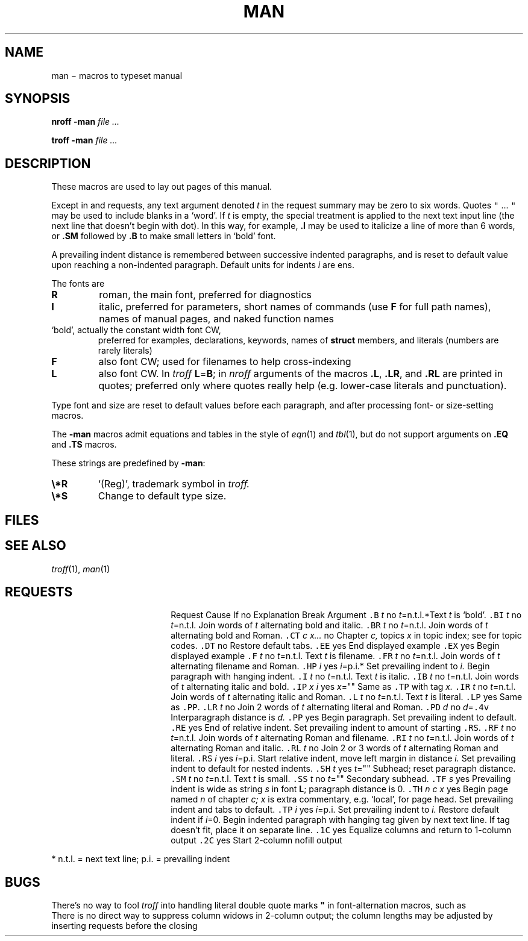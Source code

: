 .TH MAN 6
.CT 1 inst_info
.SH NAME
man \(mi macros to typeset manual
.SH SYNOPSIS
.B nroff  -man
.I file ...
.PP
.B troff  -man
.I file ...
.SH DESCRIPTION
These macros are used to lay out pages of this manual.
.PP
Except in
.L .LR
and
.L .RL
requests, any text argument denoted
.I t
in the request summary may be zero to six words.
Quotes
\f5"\fP ... \f5"\fP
may be used to include blanks in a `word'.
If
.I t
is empty,
the special treatment is applied to
the next text input line (the next line that doesn't begin with dot).
In this way, for example,
.B .I
may be used to italicize a line of more than 6 words, or
.B .SM
followed by
.B .B
to make small letters in `bold' font.
.PP
A prevailing indent distance is remembered between
successive indented paragraphs,
and is reset to default value upon reaching a non-indented paragraph.
Default units for indents
.I i
are ens.
.PP
The fonts are
.TP
.B R
roman, the main font, preferred for diagnostics
.PD 0
.TP
.B I
italic, preferred for parameters, short names of commands
(use 
.B F
for full path names),
names of manual pages,
and naked function names
.TP
.L B
`bold', actually the constant width font CW,
preferred for examples, declarations, keywords, names of
.B struct
members, and literals
(numbers are rarely literals)
.TP
.B F
also font CW;
used for filenames to help cross-indexing
.TP
.B L
also font CW.
In
.I troff
.BR L = B ;
in
.I nroff
arguments of the macros
.BR .L ,
.BR .LR ,
and
.B .RL
are printed in quotes;
preferred only where quotes really help (e.g. lower-case literals and
punctuation).
.PD
.LP
Type font and size are reset to default values
before each paragraph, and after processing
font- or size-setting macros.
.PP
The
.B -man
macros admit equations and tables in the style of
.IR eqn (1)
and
.IR tbl (1),
but do not support arguments on
.B .EQ
and
.B .TS
macros.
.PP
These strings are predefined by
.BR -man :
.TP
.B \e*R
.if t `\*R', `(Reg)' in
.if t .I nroff.
.if n `(Reg)', trademark symbol in
.if n .I troff.
.br
.ns
.TP
.B \e*S
Change to default type size.
.SH FILES
.F /usr/lib/tmac/tmac.an
.br
.F /usr/man/man0/xx
.SH SEE ALSO
.IR troff (1), 
.IR man (1)
.SH REQUESTS
.ta \w'.TH n c x 'u +\w'Cause 'u +\w'Argument\ 'u
.di xx
			\ka
.br
.di
.in \nau
.ti0
Request	Cause	If no	Explanation
.ti0
	Break	Argument
.ti0
\&\f5.B\fR \fIt\fR	no	\fIt\fR=n.t.l.*	Text
.I t
is `bold'.
.ti0
\&\f5.BI\fR \fIt\fR	no	\fIt\fR=n.t.l.	Join
words of
.I t
alternating bold and italic.
.ti0
\&\f5.BR\fR \fIt\fR	no	\fIt\fR=n.t.l.	Join
words of
.I t
alternating bold and Roman.
.ti0
\&\f5.CT\fR \fIc x...\fR	no		Chapter
.I c,
topics
.I x
in topic index; see
.F /usr/man
for topic codes.
.ti0
\&\f5.DT\fR	no		Restore default tabs.
.ti0
\&\f5.EE\fR	yes		End displayed example
.ti0
\&\f5.EX\fR	yes		Begin displayed example
.ti0
\&\f5.F\fR \fIt\fR	no	\fIt\fR=n.t.l.	Text
.I t
is filename.
.ti0
\&\f5.FR\fR \fIt\fR	no	\fIt\fR=n.t.l.	Join
words of
.I t
alternating filename and Roman.
.ti0
\&\f5.HP\fR \fIi\fR	yes	\fIi\fR=p.i.*	Set prevailing indent to
.I i.
Begin paragraph with hanging indent.
.ti0
\&\f5.I\fR \fIt\fR	no	\fIt\fR=n.t.l.	Text
.I t
is italic.
.ti0
\&\f5.IB\fR \fIt\fR	no	\fIt\fR=n.t.l.	Join
words of
.I t
alternating italic and bold.
.ti0
\&\f5.IP\fR \fIx i\fR	yes	\fIx\fR=""	Same as \f5.TP\fP with tag
.I x.
.ti0
\&\f5.IR\fR \fIt\fR	no	\fIt\fR=n.t.l.	Join
words of
.I t
alternating italic and Roman.
.ti0
\&\f5.L\fR \fIt\fR	no	\fIt\fR=n.t.l.	Text
.I t
is literal.
.ti0
\&\f5.LP\fR	yes		Same as \f5.PP\fP.
.ti0
\&\f5.LR\fR \fIt\fR	no		Join 2
words of
.I t
alternating literal and Roman.
.ti0
\&\f5.PD\fR \fId\fR	no	\fId\fR=\f5.4v\fP	Interparagraph distance is
.I d.
.ti0
\&\f5.PP\fR	yes		Begin paragraph.
Set prevailing indent to default.
.ti0
\&\f5.RE\fR	yes		End of relative indent.
Set prevailing indent to amount of starting \f5.RS\fP.
.ti0
\&\f5.RF\fR \fIt\fR	no	\fIt\fR=n.t.l.	Join
words of
.I t
alternating Roman and filename.
.ti0
\&\f5.RI\fR \fIt\fR	no	\fIt\fR=n.t.l.	Join
words of
.I t
alternating Roman and italic.
.ti0
\&\f5.RL\fR \fIt\fR	no		Join 2 or 3
words of
.I t
alternating Roman and literal.
.ti0
\&\f5.RS\fR \fIi\fR	yes	\fIi\fR=p.i.	Start relative indent,
move left margin in distance
.I i.
Set prevailing indent to default for nested indents.
.ti0
\&\f5.SH\fR \fIt\fR	yes	\fIt\fR=""	Subhead; reset paragraph distance.
.ti0
\&\f5.SM\fR \fIt\fR	no	\fIt\fR=n.t.l.	Text
.I t
is small.
.ti0
\&\f5.SS\fR \fIt\fR	no	\fIt\fR=""	Secondary subhead.
.ti0
\&\f5.TF\fR \fIs\fR	yes		Prevailing indent is wide as
string
.I s
in font 
.BR L ;
paragraph distance is 0.
.ti0
\&\f5.TH\fR \fIn c x\fR	yes		Begin page named
.I n
of chapter
.IR c;
.I x
is extra commentary, e.g. `local', for page head.
Set prevailing indent and tabs to default.
.ti0
\&\f5.TP\fR \fIi\fR	yes	\fIi\fR=p.i.	Set prevailing indent to
.I i.
Restore default indent if
.IR i =0.
Begin indented paragraph
with hanging tag given by next text line.
If tag doesn't fit, place it on separate line.
.ti0
\&\f5.1C\fR	yes		Equalize columns and return to 1-column output
.ti0
\&\f5.2C\fR	yes		Start 2-column nofill output
.PP
.ti0
* n.t.l. = next text line; p.i. = prevailing indent
.SH BUGS
There's no way to fool
.I troff
into handling literal double quote marks
.B \&"
in font-alternation macros, such as
.LR .BI .
.br
There is no direct way to suppress column widows in 2-column
output; the column lengths may be adjusted by inserting
.L .sp
requests before the closing
.LR .1C .
